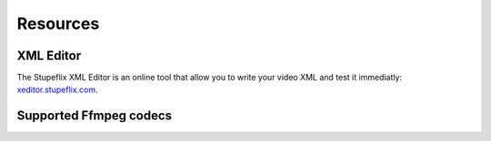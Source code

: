 .. _resources:

Resources
=========

XML Editor
----------

The Stupeflix XML Editor is an online tool that allow you to write your video XML and test it immediatly: `xeditor.stupeflix.com <http://xeditor.stupeflix.com>`_.


.. _supported_codecs:

Supported Ffmpeg codecs
-----------------------

.. raw:: html
   :file: ffmpegcodecs.txt